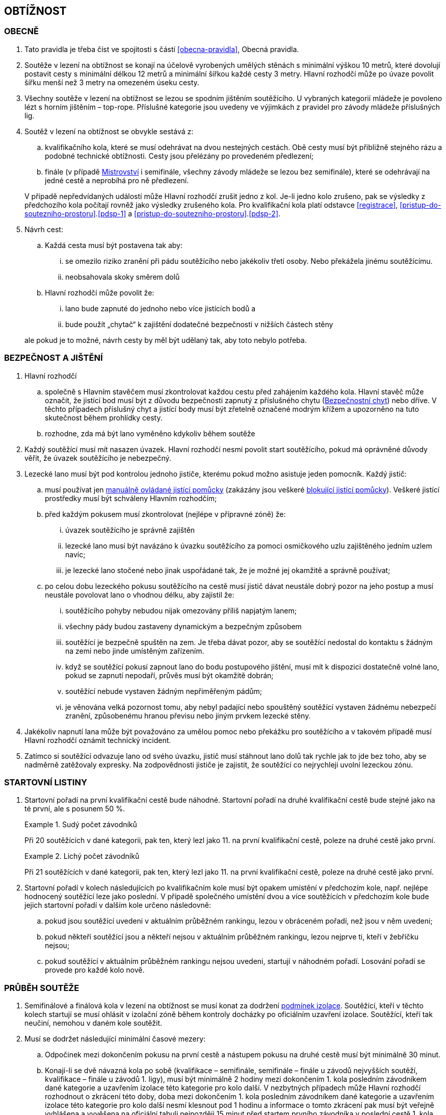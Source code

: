 [#obtiznost]
== OBTÍŽNOST

[#obtiznost-obecne]
=== OBECNĚ

. Tato pravidla je třeba číst ve spojitosti s částí <<#obecna-pravidla>>, Obecná pravidla.

. Soutěže v lezení na obtížnost se konají na účelově vyrobených umělých stěnách s minimální výškou 10 metrů, které dovolují postavit cesty s minimální délkou 12 metrů a minimální šířkou každé cesty 3 metry. Hlavní rozhodčí může po úvaze povolit šířku menší než 3 metry na omezeném úseku cesty.

. Všechny soutěže v lezení na obtížnost se lezou se spodním jištěním soutěžícího. U vybraných kategorií mládeže je povoleno lézt s horním jištěním – top-rope. Příslušné kategorie jsou uvedeny ve výjimkách z pravidel pro závody mládeže příslušných lig.

. Soutěž v lezení na obtížnost se obvykle sestává z:
.. kvalifikačního kola, které se musí odehrávat na dvou nestejných cestách. Obě cesty musí být přibližně stejného rázu a podobné technické obtížnosti. Cesty jsou přelézány po provedeném předlezení;
.. finále (v případě <<#mistrovstvi,Mistrovství>> i semifinále, všechny závody mládeže se lezou bez semifinále), které se odehrávají na jedné cestě a neprobíhá pro ně předlezení.

+
V případě nepředvídaných událostí může Hlavní rozhodčí zrušit jedno z kol. Je-li jedno kolo zrušeno, pak se výsledky z předchozího kola počítají rovněž jako výsledky zrušeného kola.
Pro kvalifikační kola platí odstavce <<#registrace>>, <<#pristup-do-soutezniho-prostoru>>.<<#pdsp-1>> a <<#pristup-do-soutezniho-prostoru>>.<<#pdsp-2>>.

. Návrh cest:
.. Každá cesta musí být postavena tak aby:
... se omezilo riziko zranění při pádu soutěžícího nebo jakékoliv třetí osoby. Nebo překážela jinému soutěžícímu.
... neobsahovala skoky směrem dolů

.. Hlavní rozhodčí může povolit že:
... lano bude zapnuté do jednoho nebo více jistících bodů a
... bude použít „chytač“ k zajištění dodatečné bezpečnosti v nižších částech stěny

+
ale pokud je to možné, návrh cesty by měl být udělaný tak, aby toto nebylo potřeba.

[#bezpecnost-a-jisteni]
=== BEZPEČNOST A JIŠTĚNÍ

. Hlavní rozhodčí
.. společně s Hlavním stavěčem musí zkontrolovat každou cestu před zahájením každého kola. Hlavní stavěč může označit, že jistící bod musí být z důvodu bezpečnosti zapnutý z příslušného chytu (<<#bezpecnostni-chyt,Bezpečnostní chyt>>) nebo dříve. V těchto případech příslušný chyt a jistící body musí být zřetelně označené modrým křížem a upozorněno na tuto skutečnost během prohlídky cesty.
.. rozhodne, zda má být lano vyměněno kdykoliv během soutěže

. Každý soutěžící musí mít nasazen úvazek. Hlavní rozhodčí nesmí povolit start soutěžícího, pokud má oprávněné důvody věřit, že úvazek soutěžícího je nebezpečný.

. Lezecké lano musí být pod kontrolou jednoho jističe, kterému pokud možno asistuje jeden pomocník. Každý jistič:

.. musí používat jen <<#manualni-jistitka,manuálně ovládané jistící pomůcky>> (zakázány jsou veškeré <<#blokovaci-jistitka,blokující jistící pomůcky>>). Veškeré jistící prostředky musí být schváleny Hlavním rozhodčím;
.. před každým pokusem musí zkontrolovat (nejlépe v přípravné zóně) že:
... úvazek soutěžícího je správně zajištěn
... lezecké lano musí být navázáno k úvazku soutěžícího za pomoci osmičkového uzlu zajištěného jedním uzlem navíc; 
... je lezecké lano stočené nebo jinak uspořádané tak, že je možné jej okamžitě a správně používat;

.. po celou dobu lezeckého pokusu soutěžícího na cestě musí jistič dávat neustále dobrý pozor na jeho postup a musí neustále povolovat lano o vhodnou délku, aby zajistil že:
... soutěžícího pohyby nebudou nijak omezovány příliš napjatým lanem;
... všechny pády budou zastaveny dynamickým a bezpečným způsobem 
... soutěžící je bezpečně spuštěn na zem. Je třeba dávat pozor, aby se soutěžící nedostal do kontaktu s žádným na zemi nebo jinde umístěným zařízením.
... když se soutěžící pokusí zapnout lano do bodu postupového jištění, musí mít k dispozici dostatečně volné lano, pokud se zapnutí nepodaří, průvěs musí být okamžitě dobrán;
... soutěžící nebude vystaven žádným nepřiměřeným pádům;
... je věnována velká pozornost tomu, aby nebyl padající nebo spouštěný soutěžící vystaven žádnému nebezpečí zranění, způsobenému hranou převisu nebo jiným prvkem lezecké stěny.

. Jakékoliv napnutí lana může být považováno za umělou pomoc nebo překážku pro soutěžícího a v takovém případě musí Hlavní rozhodčí oznámit technický incident.

. Zatímco si soutěžící odvazuje lano od svého úvazku, jistič musí stáhnout lano dolů tak rychle jak to jde bez toho, aby se nadměrně zatěžovaly expresky. Na zodpovědnosti jističe je zajistit, že soutěžící co nejrychleji uvolní lezeckou zónu.

[#startovni-listiny-obtiznost]
=== STARTOVNÍ LISTINY

. Startovní pořadí na první kvalifikační cestě bude náhodné. Startovní pořadí na druhé kvalifikační cestě bude stejné jako na té první, ale s posunem 50 %.

+
.Sudý počet závodníků
====
Při 20 soutěžících v dané kategorii, pak ten, který lezl jako 11. na první kvalifikační cestě, poleze na druhé cestě jako první.
====

+
.Lichý počet závodníků
====
Při 21 soutěžících v dané kategorii, pak ten, který lezl jako 11. na první kvalifikační cestě, poleze na druhé cestě jako první.
====

. Startovní pořadí v kolech následujících po kvalifikačním kole musí být opakem umístění v předchozím kole, např. nejlépe hodnocený soutěžící leze jako poslední. V případě společného umístění dvou a více soutěžících v předchozím kole bude jejich startovní pořadí v dalším kole určeno následovně:

.. pokud jsou soutěžící uvedeni v aktuálním průběžném rankingu, lezou v obráceném pořadí, než jsou v něm uvedeni;

.. pokud někteří soutěžící jsou a někteří nejsou v aktuálním průběžném rankingu, lezou nejprve ti, kteří v žebříčku nejsou;

.. pokud soutěžící v aktuálním průběžném rankingu nejsou uvedeni, startují v náhodném pořadí. Losování pořadí se provede pro každé kolo nově.

[#prubeh-souteze]
=== PRŮBĚH SOUTĚŽE
. Semifinálové a finálová kola v lezení na obtížnost se musí konat za dodržení <<#podminky-izolace,podmínek izolace>>. Soutěžící, kteří v těchto kolech startují se musí ohlásit v izolační zóně během kontroly docházky po oficiálním uzavření izolace. Soutěžící, kteří tak neučiní, nemohou v daném kole soutěžit.
. Musí se dodržet následující minimální časové mezery:
.. Odpočinek mezi dokončením pokusu na první cestě a nástupem pokusu na druhé cestě musí být minimálně 30 minut.  
.. Konají-li se dvě návazná kola po sobě (kvalifikace – semifinále, semifinále – finále u závodů nejvyšších soutěží, kvalifikace – finále u závodů 1. ligy), musí být minimálně 2 hodiny mezi dokončením 1. kola posledním závodníkem dané kategorie a uzavřením izolace této kategorie pro kolo další. V nezbytných případech může Hlavní rozhodčí rozhodnout o zkrácení této doby, doba mezi dokončením 1. kola posledním závodníkem dané kategorie a uzavřením izolace této kategorie pro kolo další nesmí klesnout pod 1 hodinu a informace o tomto zkrácení pak musí být veřejně vyhlášena a vyvěšena na oficiální tabuli nejpozději 15 minut před startem prvního závodníka v poslední cestě 1. kola.
.. Izolace by neměla být uzavřena dříve, než 1 hodinu před startem prvního závodníka. V případě více kategorií závodících na stejné cestě je myšlen první závodník první kategorie.
. Každý soutěžící musí zahájit pokus na jakékoliv cestě v pořadí definovaném oficiální startovní listinou. Start se nesmí přeplánovat, pokud soutěžící nemůže v daném čase odstartovat.
. Chyty na cestě je třeba čistit. Četnost čistění chytů určí Hlavní rozhodčí po poradě s Hlavním stavěčem. Maximální počet pokusů před každým čištěním je standardně 20 a nikdy nesmí překročit 22. Čistící úkony je v průběhu kola třeba rovnoměrně rozvrhnout. Četnost čištění je nutné soutěžícím oznámit v rámci technické instruktáže v izolaci a je třeba o něm informovat i na všech vydaných startovních listinách. 
. Před zahájením finálového kola musí proběhnout představení soutěžících v daném kole. Finálové kolo pro jakoukoliv jednu kategorii nesmí trvat déle než 90 minut.

[#prohlidka-cest]
=== PROHLÍDKA CEST
. Kvalifikační cesty musí být demonstrovány předlezci
.. pomocí videa přehrávaného ve smyčce v rámci <<#rozcvicovaci-zona, rozcvičovací zóny>>. Video musí být spuštěno nejpozději 60 minut před plánovaným startem daného kola; nebo
.. pokud video předlezení není možné, pak pomocí živého předlezení, které musí začít nejpozději 30 minut před pokusem prvního závodníka.

+
Je vhodné, aby cesty pro muže byly lezeny mužem, cesty pro ženy ženou.
. V souladu s částí <<#prohlidka-cesty>> obecných pravidel, soutěžící (jako skupina) mají povolenou prohlídku cest, které polezou za dodržení <<#podminky-izolace,podmínek izolace>>.

. Čas na společnou prohlídku cesty před semifinálovým nebo finálovým kolem je 6 minut.

.. Během této doby mohou soutěžící:
... se dotýkat prvního(ch) chytu(ů) za předpokladu, že obě chodidla zůstanou na zemi. 
... používat dalekohled
... dělat si poznámky a nákresy rukou

+
ale nesmí používat žádné nahrávací zařízení

+
.. Na konci doby určené k prohlídce cesty se soutěžící musejí neprodleně vrátit do izolace, nebo v případě několika prvních soutěžících na startovní listině, do přípravné zóny, když je k tomu vybídnou rozhodčí. Každé nepřiměřené zdržení může vyústit v obdržení žluté karty, jakákoliv další prodleva bude mít za následek diskvalifikaci v souladu s částí <<#disciplinarni-rizeni>>.

[#prubeh-lezeni]
=== PRŮBĚH LEZENÍ

. Stanovená délka doby lezení je 6 minut ve všech kolech.
. V momentě, kdy soutěžící vejde do soutěžní zóny u paty lezecké cesty, má 40 vteřin na to, aby nastoupil do cesty. Těchto 40 vteřin konečné prohlídky cesty není součástí celkového času vyhrazeného na přelezení cesty. Nezačne-li soutěžící po vypršení těchto 40 vteřin lézt, musí být ke startu okamžitě vyzván. Jakákoliv další prodleva bude mít za následek disciplinární postih v souladu s částí <<#disciplinarni-rizeni>>. 40 vteřin prohlídky cesty platí i v případě lezení kol, pro které neplatí <<#podminky-izolace,podmínky izolace>>.
. Každý pokus soutěžícího je považovaný za zahájený a čas se začne měřit v momentě, kdy obě chodidla soutěžícího opustí zem. Aby se předešlo pochybnostem, traťový rozhodčí určí, zda pokus začal nebo se jedná o úpravu postavení před startem.
. Soutěžící se v průběhu svého pokusu na cestě může ptát, kolik z času mu zbývá, přičemž Hlavní rozhodčí musí soutěžícího okamžitě informovat nebo někoho pověřit, aby soutěžícího informoval.
. Soutěžící v průběhu pokusu na cestě:
.. nesmí čistit chyty
.. soutěžící musí být stále v <<#legitimni-pozice,legitimní pozici>>.
.. Soutěžící musí zapínat expresky ve správném pořadí.
.. Zapínání expresky ze země je povoleno;
.. Soutěžícímu musí být umožněno vypnout lano z poslední zapnuté expresky a znovu ho do ní zapnout;
.. Pokud zapne soutěžící lano do karabiny v souladu s předchozími body, ale vytvoří tak „Z-klip“, musí jej soutěžící odstranit. Za tímto účelem je mu dovoleno odepnout a znovu zapnout (v případě nutnosti i slezením zpět) libovolnou z expresek v „Z-klipu“ zapojených. Po opravě musejí být všechna postupová jištění zapnuta.

. Pokus je považovaný za ukončený:
.. pokud bylo lano zapnuto z regulérní polohy do poslední expresky. V případě cesty lezené top-rope (mládež), je nutné dosáhnout posledního chytu oběma rukama. Tento chyt musí být jasně označen a musí na něj být upozorněno při předlezení.
.. spadnul
.. pokus byl ukončen Hlavním rozhodčím

. Hlavní rozhodčí musí ukončit pokus soutěžícího jestliže: 
.. má-li za to, že další postup na trati by byl nebezpečný
.. soutěžící
... překročil určený časový limit pro danou cestu 
... vrátil se zpět na zem po zahájení pokusu na cestě 
... využije jakoukoliv umělou pomůcku neuvedenou v pravidlech a neschválenou Hlavním rozhodčím.

. Hlavní rozhodčí může ukončit pokus soutěžícího jestliže:
.. soutěžící již není v legitimní pozici, nebo
.. nastal technický incident

. Za neuposlechnutí pokynu Hlavního rozhodčího ohledně ukončení pokusu bude soutěžící vystaven disciplinárnímu postihu v souladu s článkem <<#disciplinarni-rizeni>>.

[#hodnoceni-obtiznost]
=== HODNOCENÍ

. Nákres cesty musí být připravený Hlavním stavěčem za konzultace s Hlavním rozhodčím před startem každého kola soutěže. U semifinálových kol a finálových kol může být nákres cesty dán k dispozici <<#manazer-tymu,vedoucímu týmu>>, ale ne dříve než po skončení prohlídky příslušné cesty a po té co opustil <<#izolacni-zona,Izolační zónu>>.

. Každá cesta je posuzována alespoň jedním rozhodčím, kterému může asistovat osoba, která zapisuje každému soutěžícímu
.. lezecký čas, který se měří na sekundy (zaokrouhleno dolů)
.. dosažený výkon
. Pokud soutěžící během pokusu zůstal v <<#legitimni-pozice,legitimní pozici>> jeho výkon bude 
.. „TOP“ , pokud soutěžící zapnul poslední jistící bod během časového limitu pro lezení nebo
.. hodnota posledního chytu, definovaná v nákresu cesty, který byl soutěžícím <<#kontrolovat,držený>> nebo <<#pouzit,použitý>> předtím než:
... spadnul, nebo
... jeho pokus byl ukončený
. Pokud soutěžící nezůstal v <<#legitimni-pozice,legitimní pozici>> během jeho pokusu. Bude soutěžícímu zaznamenána hodnota chytu z nákresu, na kterém soutěžící byl ještě v legitimní pozici.

. Započítávají se pouze chyty dosažené rukama.  U chytu, který je <<#pouzit,použitý>> bude započítána hodnota tohoto chytu se znaménkem (+). Toto hodnocení je lepší než <<#kontrolovat,držení>> stejného chytu.

. Hodnocení pokusu soutěžícího bude pozastaveno na posledním chytu v nákresu, který Hlavní stavěč považuje za poslední, ze kterého je možné zapnout nezapnutou expresku a soutěžící tento chyt drží nebo jej mine. A to až do okamžiku, kdy je tato expreska zapnuta.

. Pokud soutěžící <<#pouzit,použije>> nebo <<#kontrolovat,drží chyt>>, který není v nákresu cesty, tak Hlavní rozhodčí spolu s Hlavním stavěčem přiřadí tomuto chytu bodovou hodnotu. Aby se předešlo pochybnostem, tato hodnota může být stejná jako již existující jiný chyt nebo nová.

. Chyt musí být jako takový definován Hlavním stavěčem před začátkem soutěžního kola a musí být zakreslen na nákresu cesty používaném traťovými rozhodčími k hodnocení nebo musí být při soutěži alespoň jedním soutěžícím úspěšně použit k postupu. Každému chytu je přiřazena bodová hodnota, definovaná vzestupnou číselnou řadou hodnot přiřazených jednotlivým chytům v linii cesty od nástupního chytu do posledního chytu v cestě.

. To, zda závodníci tečují či netečují následující chyt v linii cesty, není pro hodnocení znaménkem (+) podstatné.

[#poradi-po-kazdem-kole-obtiznost]
=== POŘADÍ PO KAŽDÉM KOLE

. Po každém kole soutěže jsou soutěžící seřazení podle hodnocení v souladu s částí <<#hodnoceni-obtiznost>> v pořadí:
.. soutěžící, kteří mají hodnocení TOP
.. ostatní soutěžící sestupně podle dosaženého výkonu
. Nastane-li na nějaké pozici remíza, vezmou se v úvahu výsledky soutěžících z předchozího kola (zpětné hodnocení).
. Celkové pořadí v kvalifikaci se počítá jako geometrický průměr následujícím způsobem:
+
stem:[PT = \sqrt{r_{1} \cdot r_{2}}]
+
Kde: stem:[PT] = celkové body
+
stem:[r_{1}] = umístění na kvalifikační cestě 1
stem:[r_{2}] = umístění na kvalifikační cestě 2.
+
Nižší celkové body znamenají lepší skóre. Pro každou cestu platí následující: v případě remízy mezi dvěma nebo více soutěžícími, umístění každého z nich bude aritmetickým průměrem umístění všech remízujících. Například, je-li na 1. místě 6 remízujících soutěžících, pak průměrné bodové umístění bude 3,5 stem:[(1 + 2 + 3 + 4 + 5 + 6 = 21 \div 6 = 3.5) ] nebo jsou-li na 2. místě 4 remízující, bude průměrné bodové umístění každého z nich 3,5 stem:[(2 + 3 + 4 + 5 = 14 \div 4 = 3.5)]. Při hodnocení je nutné počítat se všemi desetinnými místy, ale v oficiální výsledkové listině se uvedou pouze dvě.

. Jestliže soutěžící z jakéhokoliv důvodu nenastoupí do jedné z cest v kvalifikačním kole, bude tomuto soutěžícímu za cestu, kterou nenastoupil, přiřazeno umístění následující za posledním umístěným soutěžícím. Nenastoupí-li soutěžící na žádnou z cest, nebude hodnocen a výkon bude označen <<#dns,DNS>> nebo jinou případnou <<#irm,IRM>>.
. Nastane-li remíza ve finálovém kole poté, co bylo aplikováno zpětné hodnocení, rozhoduje o konečném umístění soutěžících čas dosažený ve finálovém kole tak, že nižší dosažený čas znamená lepší umístění. Pro tento účel musí být čas závodníků ve finále měřen oficiálním časoměřičem určeným Hlavním rozhodčím a tento čas bude zapsán do výsledkové listiny zaokrouhlený na sekundy směrem dolů. Čas je měřen od zahájení pokusu závodníka v cestě do jeho ukončení:
.. zapnutím poslední expresky (dosažením topu),
.. pádem,
.. porušením pravidel, znamenajícím ukončení pokusu v cestě (nepovolená pozice, zapnutí expresek v nesprávném pořadí, překročení časového limitu, využití nepovolených částí stěny k lezení atd.).

Pokud dosáhnou remizující závodníci ve finálovém kole po uplatnění zpětného hodnocení i shodného času, budou hodnoceni na stejném místě. Nekonají se již tedy žádná superfinále.

Vzhledem k zavedení času jako jednoho z rozhodujících kritérií ve finále je povinností pořadatele zajistit alespoň pro finálové pokusy kameru a finále všech závodníků zaznamenat pro možnost eventuálních protestů proti času.

[#stanoveny-pocet-soutezicich-na-kazde-kolo-obtiznost]
=== STANOVENÝ POČET SOUTĚŽÍCÍCH NA KAŽDÉ KOLO

. Část <<#stanoveny-pocet-soutezicich-na-kazde-kolo-obtiznost>> je třeba číst ve spojení s výše popsanou částí <<#poradi-po-kazdem-kole-obtiznost>>, tedy dříve, než aplikujeme část <<#stanoveny-pocet-soutezicich-na-kazde-kolo-obtiznost>>, je třeba sestavit pořadí.
. Při závodech nejvyšších soutěží je počet soutěžících kvalifikujících se pro semifinále 26 a pro finále 8 soutěžících. V případě, že počet soutěžících, kteří nastoupí do kvalifikace je nižší než 26, může Hlavní rozhodčí rozhodnout o zrušení semifinále a podle výsledků z kvalifikace postoupí rovnou do finále 8 soutěžících. Rozhodnutí o zrušení semifinále musí Hlavní rozhodčí oznámit všem soutěžícím dané kategorie před zahájením kvalifikace.
. U ligových závodů všech úrovní se automaticky vynechává semifinále a do finále postupuje 8 soutěžících.
. Stanovená kvóta bude naplněna soutěžícími s nejlepším umístěním z předešlého kola.
. Je-li stanovená kvóta přesažena v důsledku remízy soutěžících, pak se do dalšího kola soutěže kvalifikují všichni remízující soutěžící.

[#technicke-incidenty-obtiznost]
=== TECHNICKÉ INCIDENTY

. [[ti-obtiznost-1,{counter:ti-o:1}]]Za technický incident v soutěžích v lezení na obtížnost považujeme:
.. Zlomený nebo uvolněný chyt;
.. Nesprávně umístěná expreska nebo karabina;
.. Napnuté lano, které soutěžícímu buď pomáhá, nebo brání;
.. Jakákoliv jiná událost, která pro soutěžícího vyústí ve znevýhodnění nebo v nespravedlivé zvýhodnění a kterou soutěžící svým počínáním nezpůsobil.
. [[ti-obtiznost-2,{counter:ti-o}]]Jestliže soutěžící spadne a ohlásí, že za pád může technický incident, pak je okamžitě odveden do speciální izolace, kde musí vyčkat na rozhodnutí o vyšetření proklamovaného technického incidentu.
. [[ti-obtiznost-3,{counter:ti-o}]]V případě uznaného technického incidentu je soutěžícímu dán odpočinkový čas ve speciální izolaci s přístupem k rozcvičovacímu vybavení, přičemž během této doby nesmí soutěžící komunikovat s nikým jiným než se soutěžními činiteli ČHS a s organizátory.
+
Odpočinkový čas soutěžícího před dalším pokusem je přibližně 1 minuta za každý chyt dosažený v cestě, než došlo k technickému incidentu. Soutěžící, kterého se to týká, má právo na maximální čas na zotavení 20 minut. V závislosti na požadavcích soutěžícího ohledně odpočinkového času v rámci maximálního limitu pak Hlavní rozhodčí rozhodne o tom, kdy bude následující pokus soutěžícího zařazen. Všichni soutěžící, kterých se to týká, musejí být o tomto zařazení informováni.
+
V případě finálového soutěžního kola nesmí odpočinkový čas přesáhnout 20 minut od chvíle, kdy poslední soutěžící ukončil svůj pokus.
+
V případě, že by byl nějaký nový pokus zařazen v jakémkoliv kole soutěže za posledního soutěžícího a že soutěžící, který utrpěl technický incident, se v tomto kole již umístil jako první, nebude mu nový pokus povolen.
. Po dokončení opakovaného pokusu na cestě se soutěžícímu započítává nejlepší z jeho pokusů.

[#protesty-obtiznost]
=== PROTESTY
. Soutěžící nebo jeho trenér může proti rozhodnutí o ukončení pokusu podat okamžitý protest. Je-li takový protest podán, bude soutěžící odveden do speciální izolace. Protest je třeba podrobit postupu popsanému v části <<#protesty,protesty>> a odvolací komise se protestu musí věnovat, co nejdříve to okolnosti dovolí. Je-li protest uznán, má soutěžící právo na nový pokus. Soutěžícímu je třeba umožnit odpočinek za podobných podmínek jako v článku <<#technicke-incidenty-obtiznost>>.<<#ti-obtiznost-3>> hovořícím o zotavení se soutěžících po technickém incidentu. Po dokončení nového pokusu na cestě se soutěžícímu započítává nejlepší z jeho pokusů.

[#pouziti-videozaznamu-obtiznost]
=== POUŽITÍ VIDEOZÁZNAMU

. Má-li Hlavní rozhodčí za to, že je potřebné prohlédnout si videozáznam pokusu soutěžícího na cestě za účelem zhodnocení jeho výkonu, musí nejdříve soutěžícího ve shodě s pravidly nechat dokončit daný pokus. Jakmile soutěžící svůj pokus ukončí, musí ho Hlavní rozhodčí informovat, že jeho hodnocení v daném kole soutěže bude podléhat prozkoumání videozáznamu. Potvrzení hodnocení musí být provedeno co nejdříve.
. Oficiální videozáznam mohou používat rozhodčí pro potvrzení pravidel o držení/tečování v rámci hodnocení a umístění soutěžících na konci každého kola.
